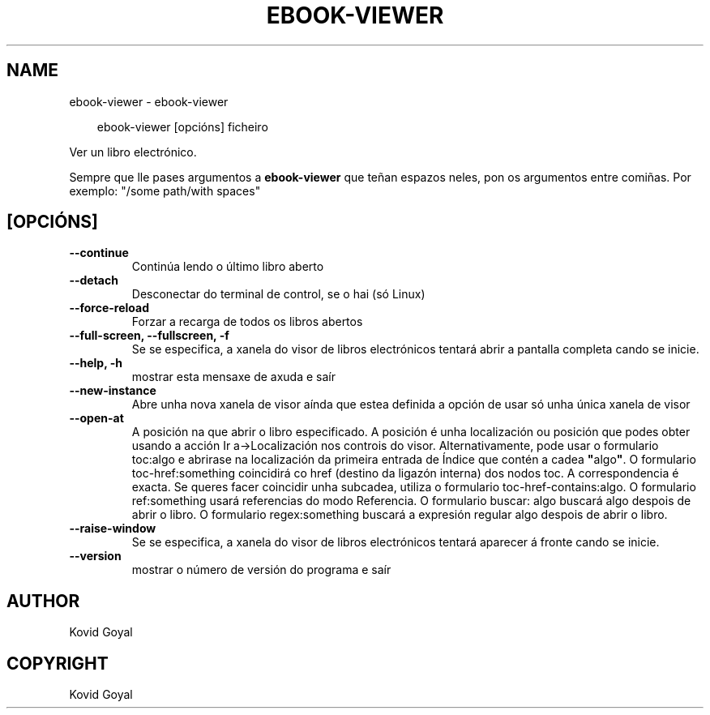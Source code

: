 .\" Man page generated from reStructuredText.
.
.
.nr rst2man-indent-level 0
.
.de1 rstReportMargin
\\$1 \\n[an-margin]
level \\n[rst2man-indent-level]
level margin: \\n[rst2man-indent\\n[rst2man-indent-level]]
-
\\n[rst2man-indent0]
\\n[rst2man-indent1]
\\n[rst2man-indent2]
..
.de1 INDENT
.\" .rstReportMargin pre:
. RS \\$1
. nr rst2man-indent\\n[rst2man-indent-level] \\n[an-margin]
. nr rst2man-indent-level +1
.\" .rstReportMargin post:
..
.de UNINDENT
. RE
.\" indent \\n[an-margin]
.\" old: \\n[rst2man-indent\\n[rst2man-indent-level]]
.nr rst2man-indent-level -1
.\" new: \\n[rst2man-indent\\n[rst2man-indent-level]]
.in \\n[rst2man-indent\\n[rst2man-indent-level]]u
..
.TH "EBOOK-VIEWER" "1" "agosto 23, 2024" "7.17.0" "calibre"
.SH NAME
ebook-viewer \- ebook-viewer
.INDENT 0.0
.INDENT 3.5
.sp
.EX
ebook\-viewer [opcións] ficheiro
.EE
.UNINDENT
.UNINDENT
.sp
Ver un libro electrónico.
.sp
Sempre que lle pases argumentos a \fBebook\-viewer\fP que teñan espazos neles, pon os argumentos entre comiñas. Por exemplo: \(dq/some path/with spaces\(dq
.SH [OPCIÓNS]
.INDENT 0.0
.TP
.B \-\-continue
Continúa lendo o último libro aberto
.UNINDENT
.INDENT 0.0
.TP
.B \-\-detach
Desconectar do terminal de control, se o hai (só Linux)
.UNINDENT
.INDENT 0.0
.TP
.B \-\-force\-reload
Forzar a recarga de todos os libros abertos
.UNINDENT
.INDENT 0.0
.TP
.B \-\-full\-screen, \-\-fullscreen, \-f
Se se especifica, a xanela do visor de libros electrónicos tentará abrir a pantalla completa cando se inicie.
.UNINDENT
.INDENT 0.0
.TP
.B \-\-help, \-h
mostrar esta mensaxe de axuda e saír
.UNINDENT
.INDENT 0.0
.TP
.B \-\-new\-instance
Abre unha nova xanela de visor aínda que estea definida a opción de usar só unha única xanela de visor
.UNINDENT
.INDENT 0.0
.TP
.B \-\-open\-at
A posición na que abrir o libro especificado. A posición é unha localización ou posición que podes obter usando a acción Ir a\->Localización nos controis do visor. Alternativamente, pode usar o formulario toc:algo e abrirase na localización da primeira entrada de Índice que contén a cadea \fB\(dq\fPalgo\fB\(dq\fP\&. O formulario toc\-href:something coincidirá co href (destino da ligazón interna) dos nodos toc. A correspondencia é exacta. Se queres facer coincidir unha subcadea, utiliza o formulario toc\-href\-contains:algo. O formulario ref:something usará referencias do modo Referencia. O formulario buscar: algo buscará algo despois de abrir o libro. O formulario regex:something buscará a expresión regular algo despois de abrir o libro.
.UNINDENT
.INDENT 0.0
.TP
.B \-\-raise\-window
Se se especifica, a xanela do visor de libros electrónicos tentará aparecer á fronte cando se inicie.
.UNINDENT
.INDENT 0.0
.TP
.B \-\-version
mostrar o número de versión do programa e saír
.UNINDENT
.SH AUTHOR
Kovid Goyal
.SH COPYRIGHT
Kovid Goyal
.\" Generated by docutils manpage writer.
.
